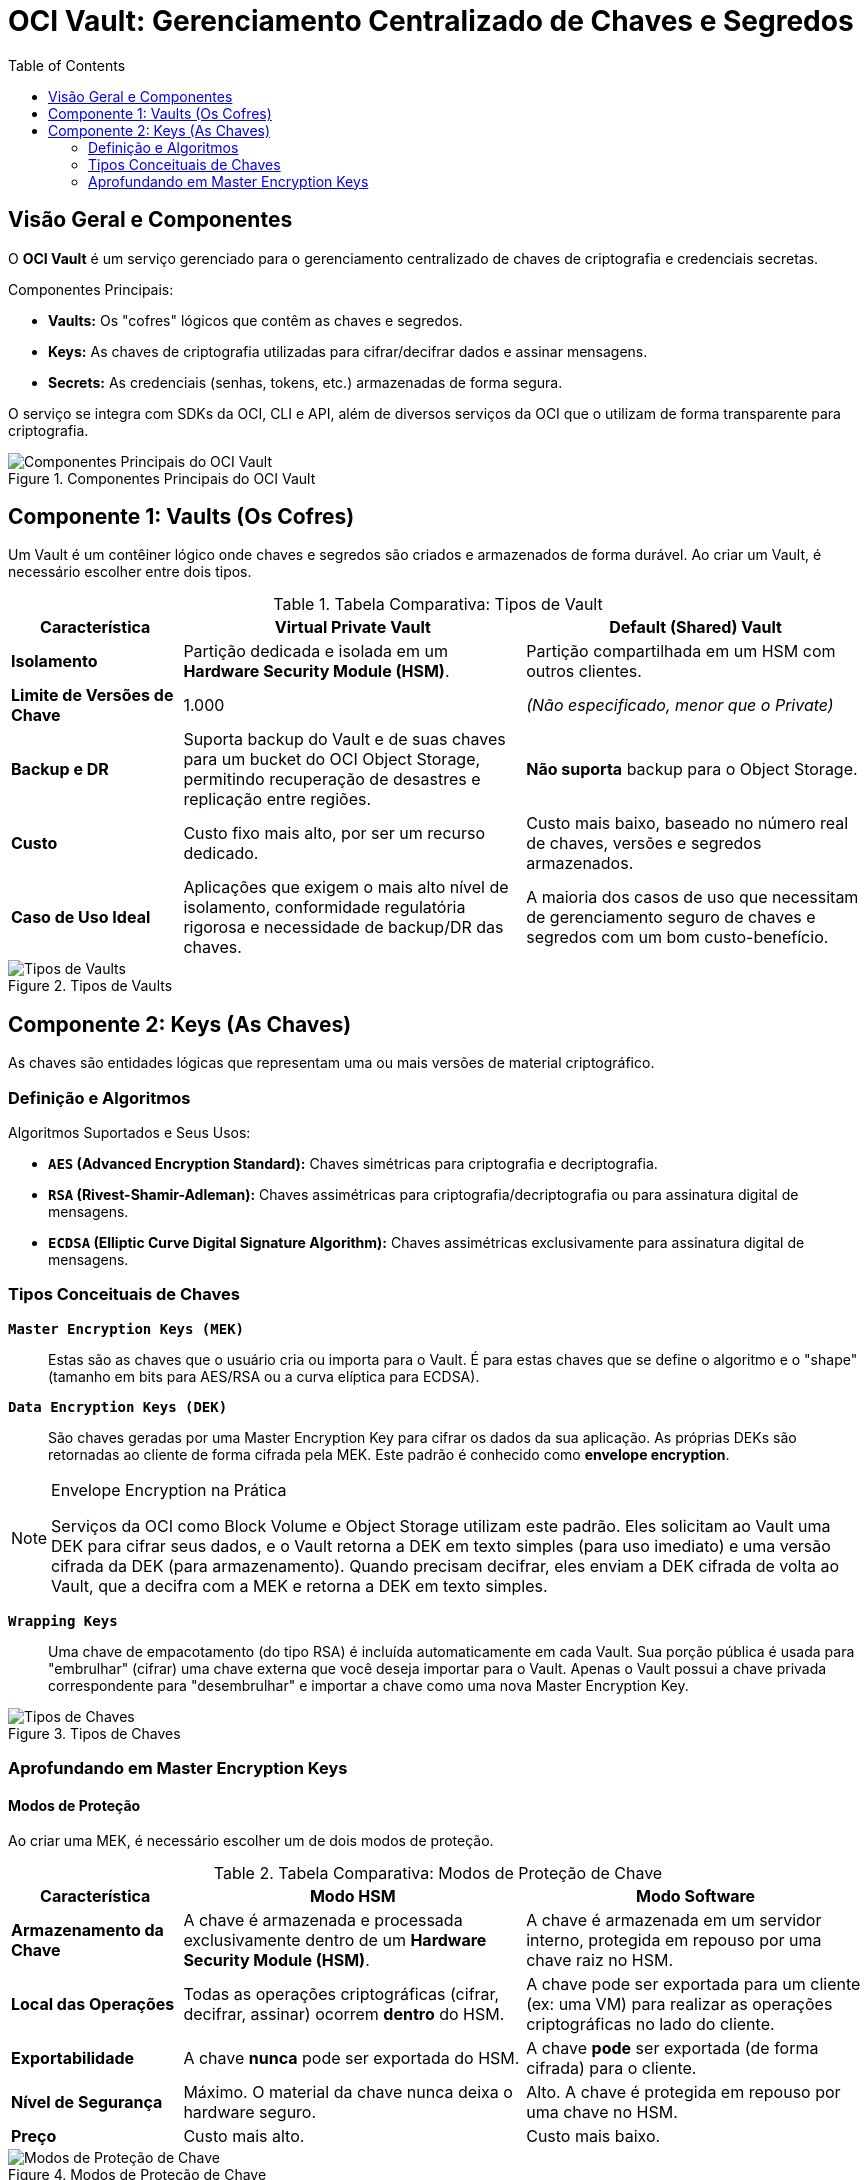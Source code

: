 = OCI Vault: Gerenciamento Centralizado de Chaves e Segredos
:toc: levels=2
:icons: font

== Visão Geral e Componentes

O *OCI Vault* é um serviço gerenciado para o gerenciamento centralizado de chaves de criptografia e credenciais secretas.

.Componentes Principais:
* *Vaults:* Os "cofres" lógicos que contêm as chaves e segredos.
* *Keys:* As chaves de criptografia utilizadas para cifrar/decifrar dados e assinar mensagens.
* *Secrets:* As credenciais (senhas, tokens, etc.) armazenadas de forma segura.

O serviço se integra com SDKs da OCI, CLI e API, além de diversos serviços da OCI que o utilizam de forma transparente para criptografia.

image::images/image157.png[alt="Componentes Principais do OCI Vault", title="Componentes Principais do OCI Vault"]

== Componente 1: Vaults (Os Cofres)

Um Vault é um contêiner lógico onde chaves e segredos são criados e armazenados de forma durável. Ao criar um Vault, é necessário escolher entre dois tipos.

.Tabela Comparativa: Tipos de Vault
[options="header", cols="1,2,2"]
|===
| Característica | Virtual Private Vault | Default (Shared) Vault

| *Isolamento*
| Partição dedicada e isolada em um *Hardware Security Module (HSM)*.
| Partição compartilhada em um HSM com outros clientes.

| *Limite de Versões de Chave*
| 1.000
| _(Não especificado, menor que o Private)_

| *Backup e DR*
| Suporta backup do Vault e de suas chaves para um bucket do OCI Object Storage, permitindo recuperação de desastres e replicação entre regiões.
| *Não suporta* backup para o Object Storage.

| *Custo*
| Custo fixo mais alto, por ser um recurso dedicado.
| Custo mais baixo, baseado no número real de chaves, versões e segredos armazenados.

| *Caso de Uso Ideal*
| Aplicações que exigem o mais alto nível de isolamento, conformidade regulatória rigorosa e necessidade de backup/DR das chaves.
| A maioria dos casos de uso que necessitam de gerenciamento seguro de chaves e segredos com um bom custo-benefício.
|===

image::images/image158.png[alt="Tipos de Vaults", title="Tipos de Vaults"]

== Componente 2: Keys (As Chaves)

As chaves são entidades lógicas que representam uma ou mais versões de material criptográfico.

=== Definição e Algoritmos

.Algoritmos Suportados e Seus Usos:
* *`AES` (Advanced Encryption Standard):* Chaves simétricas para criptografia e decriptografia.
* *`RSA` (Rivest-Shamir-Adleman):* Chaves assimétricas para criptografia/decriptografia ou para assinatura digital de mensagens.
* *`ECDSA` (Elliptic Curve Digital Signature Algorithm):* Chaves assimétricas exclusivamente para assinatura digital de mensagens.

=== Tipos Conceituais de Chaves

*`Master Encryption Keys (MEK)`*::
Estas são as chaves que o usuário cria ou importa para o Vault. É para estas chaves que se define o algoritmo e o "shape" (tamanho em bits para AES/RSA ou a curva elíptica para ECDSA).

*`Data Encryption Keys (DEK)`*::
São chaves geradas por uma Master Encryption Key para cifrar os dados da sua aplicação. As próprias DEKs são retornadas ao cliente de forma cifrada pela MEK. Este padrão é conhecido como *envelope encryption*.
[NOTE]
====
.Envelope Encryption na Prática
Serviços da OCI como Block Volume e Object Storage utilizam este padrão. Eles solicitam ao Vault uma DEK para cifrar seus dados, e o Vault retorna a DEK em texto simples (para uso imediato) e uma versão cifrada da DEK (para armazenamento). Quando precisam decifrar, eles enviam a DEK cifrada de volta ao Vault, que a decifra com a MEK e retorna a DEK em texto simples.
====

*`Wrapping Keys`*::
Uma chave de empacotamento (do tipo RSA) é incluída automaticamente em cada Vault. Sua porção pública é usada para "embrulhar" (cifrar) uma chave externa que você deseja importar para o Vault. Apenas o Vault possui a chave privada correspondente para "desembrulhar" e importar a chave como uma nova Master Encryption Key.

image::images/image159.png[alt="Tipos de Chaves", title="Tipos de Chaves"]

=== Aprofundando em Master Encryption Keys

==== Modos de Proteção

Ao criar uma MEK, é necessário escolher um de dois modos de proteção.

.Tabela Comparativa: Modos de Proteção de Chave
[options="header", cols="1,2,2"]
|===
| Característica | Modo HSM | Modo Software

| *Armazenamento da Chave*
| A chave é armazenada e processada exclusivamente dentro de um *Hardware Security Module (HSM)*.
| A chave é armazenada em um servidor interno, protegida em repouso por uma chave raiz no HSM.

| *Local das Operações*
| Todas as operações criptográficas (cifrar, decifrar, assinar) ocorrem *dentro* do HSM.
| A chave pode ser exportada para um cliente (ex: uma VM) para realizar as operações criptográficas no lado do cliente.

| *Exportabilidade*
| A chave *nunca* pode ser exportada do HSM.
| A chave *pode* ser exportada (de forma cifrada) para o cliente.

| *Nível de Segurança*
| Máximo. O material da chave nunca deixa o hardware seguro.
| Alto. A chave é protegida em repouso por uma chave no HSM.

| *Preço*
| Custo mais alto.
| Custo mais baixo.
|===

image::images/image160.png[alt="Modos de Proteção de Chave", title="Modos de Proteção de Chave"]

image::images/image161.png[alt="Modos de Proteção de Chave",]

==== Estratégia "Bring Your Own Key" (BYOK)

Utilizando as Wrapping Keys, o Vault permite a estratégia BYOK, onde o cliente importa suas próprias chaves em vez de gerá-las no serviço.
.Motivos para usar BYOK:
* Utilizar chaves geradas a partir de uma fonte ou ferramenta específica que atenda a requisitos de conformidade.
* Utilizar as mesmas chaves que já estão em uso em outros ambientes (outras nuvens, on-premises).
* Reter a posse e o manuseio das chaves fora da OCI para casos de uso de durabilidade e recuperação adicionais.

image::images/image162.png[alt="BYOK", title="BYOK"]

==== Rotação de Chaves (Key Rotation)

A rotação de chaves é uma prática de segurança fundamental para limitar a quantidade de dados protegidos por uma única versão de chave, reduzindo o risco em caso de comprometimento.
* *Processo:* Ao rotacionar uma chave, o Vault gera uma *nova versão* da chave. A versão antiga é mantida, mas não pode mais ser usada para *cifrar* novos dados.
* *Decriptografia Transparente:* O Vault gerencia as versões de forma transparente. Ao receber um dado para decifrar, ele identifica com qual versão da chave aquele dado foi cifrado (através do OCID da versão) e utiliza a versão correta para a decriptografia.

[TIP]
====
.Melhor Prática
Roteie as Master Encryption Keys periodicamente. Isso não quebra a capacidade de decifrar dados antigos e melhora significativamente a postura de segurança dos seus dados.
====

image::images/image163.png[alt="Rotação de Chaves", title="Rotação de Chaves"]